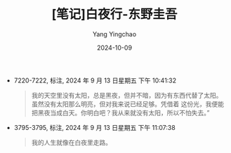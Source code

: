 :PROPERTIES:
:ID:       4416c318-0f05-4b3f-b89e-cbff4e4c7264
:END:
#+TITLE: [笔记]白夜行-东野圭吾
#+AUTHOR: Yang Yingchao
#+DATE:   2024-10-09
#+OPTIONS:  ^:nil H:5 num:t toc:2 \n:nil ::t |:t -:t f:t *:t tex:t d:(HIDE) tags:not-in-toc
#+STARTUP:   oddeven lognotestate
#+SEQ_TODO: TODO(t) INPROGRESS(i) WAITING(w@) | DONE(d) CANCELED(c@)
#+LANGUAGE: en
#+TAGS:     noexport(n)
#+EXCLUDE_TAGS: noexport
#+FILETAGS: :baiyexing:note:ireader:

- 7220-7222, 标注, 2024 年 9 月 13 日星期五 下午 10:41:32
  # note_md5: d4990d096b68eb8ae300c830fa7c831f
  #+BEGIN_QUOTE
  我的天空里没有太阳，总是黑夜，但并不暗，因为有东西代替了太阳。虽然没有太阳那么明亮，但对我来说已经足够。凭借着
  这份光，我便能把黑夜当成白天。你明白吧？我从来就没有太阳，所以不怕失去。”
  #+END_QUOTE

- 3795-3795, 标注, 2024 年 9 月 13 日星期五 下午 11:07:38
  # note_md5: b8f784a367ea6ede3b5f0035ca615a21
  #+BEGIN_QUOTE
  我的人生就像在白夜里走路。
  #+END_QUOTE
